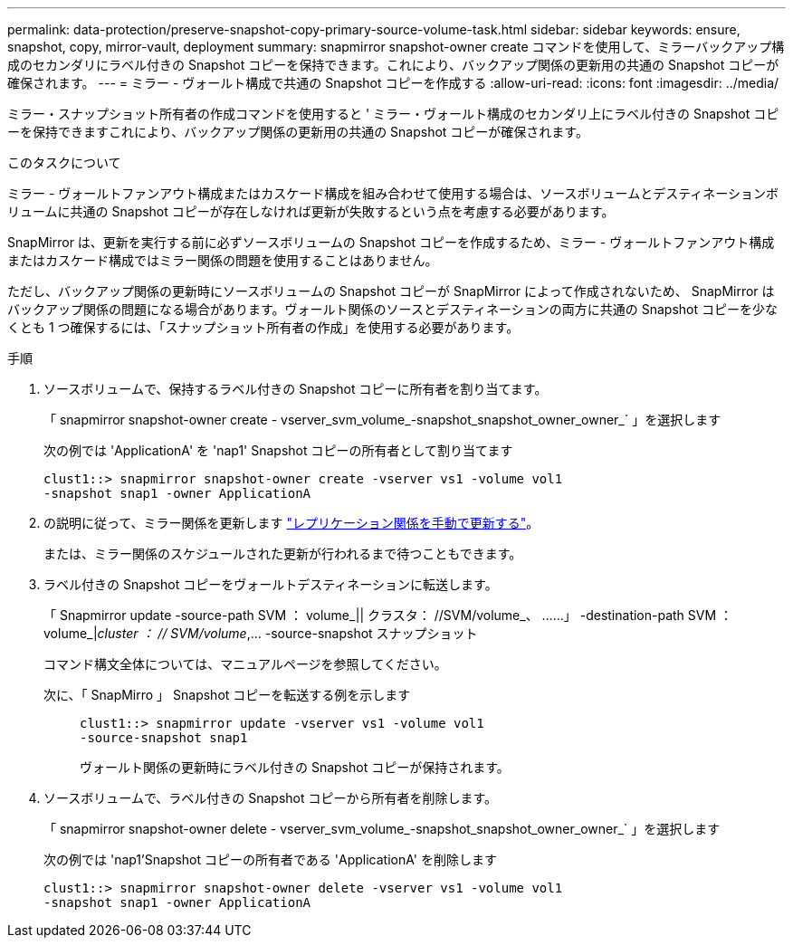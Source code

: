 ---
permalink: data-protection/preserve-snapshot-copy-primary-source-volume-task.html 
sidebar: sidebar 
keywords: ensure, snapshot, copy, mirror-vault, deployment 
summary: snapmirror snapshot-owner create コマンドを使用して、ミラーバックアップ構成のセカンダリにラベル付きの Snapshot コピーを保持できます。これにより、バックアップ関係の更新用の共通の Snapshot コピーが確保されます。 
---
= ミラー - ヴォールト構成で共通の Snapshot コピーを作成する
:allow-uri-read: 
:icons: font
:imagesdir: ../media/


[role="lead"]
ミラー・スナップショット所有者の作成コマンドを使用すると ' ミラー・ヴォールト構成のセカンダリ上にラベル付きの Snapshot コピーを保持できますこれにより、バックアップ関係の更新用の共通の Snapshot コピーが確保されます。

.このタスクについて
ミラー - ヴォールトファンアウト構成またはカスケード構成を組み合わせて使用する場合は、ソースボリュームとデスティネーションボリュームに共通の Snapshot コピーが存在しなければ更新が失敗するという点を考慮する必要があります。

SnapMirror は、更新を実行する前に必ずソースボリュームの Snapshot コピーを作成するため、ミラー - ヴォールトファンアウト構成またはカスケード構成ではミラー関係の問題を使用することはありません。

ただし、バックアップ関係の更新時にソースボリュームの Snapshot コピーが SnapMirror によって作成されないため、 SnapMirror はバックアップ関係の問題になる場合があります。ヴォールト関係のソースとデスティネーションの両方に共通の Snapshot コピーを少なくとも 1 つ確保するには、「スナップショット所有者の作成」を使用する必要があります。

.手順
. ソースボリュームで、保持するラベル付きの Snapshot コピーに所有者を割り当てます。
+
「 snapmirror snapshot-owner create - vserver_svm_volume_-snapshot_snapshot_owner_owner_` 」を選択します

+
次の例では 'ApplicationA' を 'nap1' Snapshot コピーの所有者として割り当てます

+
[listing]
----
clust1::> snapmirror snapshot-owner create -vserver vs1 -volume vol1
-snapshot snap1 -owner ApplicationA
----
. の説明に従って、ミラー関係を更新します link:update-replication-relationship-manual-task.html["レプリケーション関係を手動で更新する"]。
+
または、ミラー関係のスケジュールされた更新が行われるまで待つこともできます。

. ラベル付きの Snapshot コピーをヴォールトデスティネーションに転送します。
+
「 Snapmirror update -source-path SVM ： volume_|| クラスタ： //SVM/volume_、 ……」 -destination-path SVM ： volume_|_cluster ： // SVM/volume_,... -source-snapshot スナップショット

+
コマンド構文全体については、マニュアルページを参照してください。

+
次に、「 SnapMirro 」 Snapshot コピーを転送する例を示します::
+
--
[listing]
----
clust1::> snapmirror update -vserver vs1 -volume vol1
-source-snapshot snap1
----
ヴォールト関係の更新時にラベル付きの Snapshot コピーが保持されます。

--


. ソースボリュームで、ラベル付きの Snapshot コピーから所有者を削除します。
+
「 snapmirror snapshot-owner delete - vserver_svm_volume_-snapshot_snapshot_owner_owner_` 」を選択します

+
次の例では 'nap1'Snapshot コピーの所有者である 'ApplicationA' を削除します

+
[listing]
----
clust1::> snapmirror snapshot-owner delete -vserver vs1 -volume vol1
-snapshot snap1 -owner ApplicationA
----

